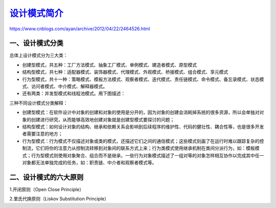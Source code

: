 ==================
`设计模式简介`__
==================

.. __ : http://www.cnblogs.com/maowang1991/archive/2013/04/15/3023236.html


https://www.cnblogs.com/ayan/archive/2012/04/22/2464526.html

一、设计模式分类
---------------------------

总体上设计模式分为三大类：

- 创建型模式，共五种：工厂方法模式、抽象工厂模式、单例模式、建造者模式、原型模式
- 结构型模式，共七种：适配器模式、装饰器模式、代理模式、外观模式、桥接模式、组合模式、享元模式
- 行为型模式，共十一种：策略模式、模板方法模式、观察者模式、迭代模式、责任链模式、命令模式、备忘录模式、状态模式、访问者模式、中介模式、解释器模式。
- 还有两类：并发型模式和线程池模式。用下图描述：

..  image:: ./images/p01/1.jpg
    :align: center
    :alt: Concurrency and thread pools


三种不同设计模式分类解释：

- 创建型模式：在软件设计中对象的创建和对象的使用是分开的，因为对象的创建会消耗掉系统的很多资源，所以会单独对对象的创建进行研究，从而能够高效地创建对象就是创建型模式要探讨的问题；
- 结构型模式：如何设计对象的结构、继承和依赖关系会影响到后续程序的维护性、代码的健壮性、耦合性等，也是很多开发者需要注意的地方；
- 行为型模式：行为模式不仅描述对象或类的模式，还描述它们之间的通信模式；这些模式刻画了在运行时难以跟踪复杂的控制流，它们将你的注意力从控制流转移到对象间的联系方式上来；行为类模式使用继承机制在类间分派行为，如：模板模式；行为型模式则使用对象聚合、组合而不是继承，一些行为对象模式描述了一组对等的对象怎样相互协作以完成其中任一对象都无法单独完成的任务，如：职责链、中介者和观察者模式等。


二、设计模式的六大原则
---------------------------------------

1.开闭原则（Open Close Principle）

2.里氏代换原则（Liskov Substitution Principle）


